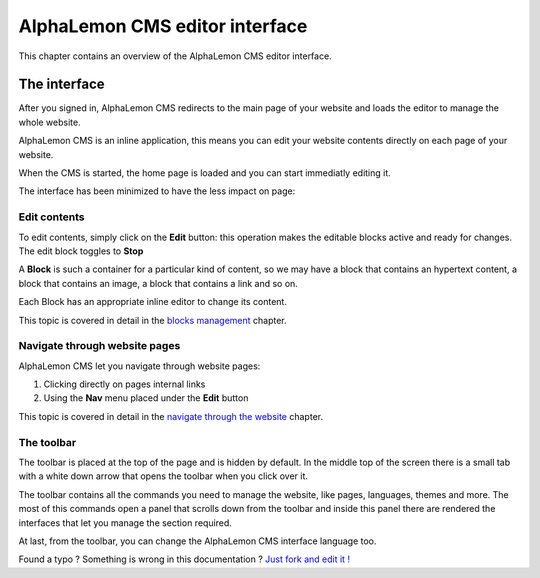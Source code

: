 AlphaLemon CMS editor interface
===============================

This chapter contains an overview of the AlphaLemon CMS editor interface.

The interface
-------------

After you signed in, AlphaLemon CMS redirects to the main page of your website
and loads the editor to manage the whole website.

AlphaLemon CMS is an inline application, this means you can edit your website contents
directly on each page of your website.

When the CMS is started, the home page is loaded and you can start immediatly editing it.

The interface has been minimized to have the less impact on page:

.. image:: //bundles/alphalemonwebsite/media/manual/img-1.jpg

Edit contents
~~~~~~~~~~~~~

To edit contents, simply click on the **Edit** button: this operation makes
the editable blocks active and ready for changes. The edit block toggles to
**Stop**

.. image:: //bundles/alphalemonwebsite/media/manual/img-3.jpg

A **Block** is such a container for a particular kind of content, so we may have
a block that contains an hypertext content, a block that contains an image, a block 
that contains a link and so on. 

Each Block has an appropriate inline editor to change its content.

This topic is covered in detail in the `blocks management`_ chapter.


Navigate through website pages
~~~~~~~~~~~~~~~~~~~~~~~~~~~~~~

AlphaLemon CMS let you navigate through website pages:

1. Clicking directly on pages internal links
2. Using the **Nav** menu placed under the **Edit** button

This topic is covered in detail in the `navigate through the website`_ chapter.
    
The toolbar
~~~~~~~~~~~

The toolbar is placed at the top of the page and is hidden by default. In the middle
top of the screen there is a small tab with a white down arrow that opens the toolbar
when you click over it.

.. image:: //bundles/alphalemonwebsite/media/manual/img-2.jpg

The toolbar contains all the commands you need to manage the website, like pages, languages,
themes and more. The most of this commands open a panel that scrolls down from the toolbar and
inside this panel there are rendered the interfaces that let you manage the section required.

.. image:: //bundles/alphalemonwebsite/media/manual/img-4.jpg

At last, from the toolbar, you can change the AlphaLemon CMS interface language too.


.. class:: fork-and-edit

Found a typo ? Something is wrong in this documentation ? `Just fork and edit it !`_

.. _`Just fork and edit it !`: https://github.com/alphalemon/alphalemon-docs
.. _`blocks management`: alphalemon-cms-inline-contents-editor
.. _`navigate through the website`: alphalemon-cms-website-navigation
